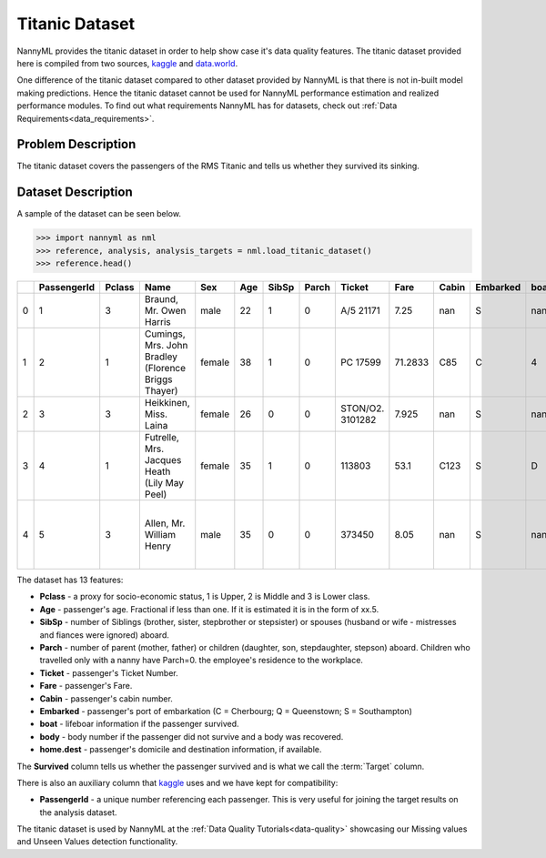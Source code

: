 .. _dataset-titanic:

===============
Titanic Dataset
===============

NannyML provides the titanic dataset in order to help show case it's data quality features.
The titanic dataset provided here is compiled from two sources, kaggle_ and `data.world`_.

One difference of the titanic dataset compared to other dataset provided by NannyML is that
there is not in-built model making predictions. Hence the titanic dataset cannot be used for NannyML
performance estimation and realized performance modules. To find out what requirements NannyML
has for datasets, check out :ref:`Data Requirements<data_requirements>`.

Problem Description
===================

The titanic dataset covers the passengers of the RMS Titanic and tells us whether they
survived its sinking.

Dataset Description
===================

A sample of the dataset can be seen below.


.. code-block:: python

    >>> import nannyml as nml
    >>> reference, analysis, analysis_targets = nml.load_titanic_dataset()
    >>> reference.head()

+----+---------------+----------+-----------------------------------------------------+--------+-------+---------+---------+------------------+---------+---------+------------+--------+--------+---------------------------------------------------+------------+
|    | PassengerId   | Pclass   | Name                                                | Sex    | Age   | SibSp   | Parch   | Ticket           | Fare    | Cabin   | Embarked   | boat   | body   | home.dest                                         | Survived   |
+====+===============+==========+=====================================================+========+=======+=========+=========+==================+=========+=========+============+========+========+===================================================+============+
| 0  | 1             | 3        | Braund, Mr. Owen Harris                             | male   | 22    | 1       | 0       | A/5 21171        | 7.25    | nan     | S          | nan    | nan    | Bridgerule, Devon                                 | 0          |
+----+---------------+----------+-----------------------------------------------------+--------+-------+---------+---------+------------------+---------+---------+------------+--------+--------+---------------------------------------------------+------------+
| 1  | 2             | 1        | Cumings, Mrs. John Bradley (Florence Briggs Thayer) | female | 38    | 1       | 0       | PC 17599         | 71.2833 | C85     | C          | 4      | nan    | New York, NY                                      | 1          |
+----+---------------+----------+-----------------------------------------------------+--------+-------+---------+---------+------------------+---------+---------+------------+--------+--------+---------------------------------------------------+------------+
| 2  | 3             | 3        | Heikkinen, Miss. Laina                              | female | 26    | 0       | 0       | STON/O2. 3101282 | 7.925   | nan     | S          | nan    | nan    | nan                                               | 1          |
+----+---------------+----------+-----------------------------------------------------+--------+-------+---------+---------+------------------+---------+---------+------------+--------+--------+---------------------------------------------------+------------+
| 3  | 4             | 1        | Futrelle, Mrs. Jacques Heath (Lily May Peel)        | female | 35    | 1       | 0       | 113803           | 53.1    | C123    | S          | D      | nan    | Scituate, MA                                      | 1          |
+----+---------------+----------+-----------------------------------------------------+--------+-------+---------+---------+------------------+---------+---------+------------+--------+--------+---------------------------------------------------+------------+
| 4  | 5             | 3        | Allen, Mr. William Henry                            | male   | 35    | 0       | 0       | 373450           | 8.05    | nan     | S          | nan    | nan    | Lower Clapton, Middlesex or Erdington, Birmingham | 0          |
+----+---------------+----------+-----------------------------------------------------+--------+-------+---------+---------+------------------+---------+---------+------------+--------+--------+---------------------------------------------------+------------+

The dataset has 13 features:

- **Pclass** - a proxy for socio-economic status, 1 is Upper, 2 is Middle and 3 is Lower class.
- **Age** - passenger's age. Fractional if less than one. If it is estimated it is in the form of xx.5.
- **SibSp** - number of Siblings (brother, sister, stepbrother or stepsister) or spouses (husband or wife - mistresses and fiances were ignored) aboard.
- **Parch** - number of parent (mother, father) or children (daughter, son, stepdaughter, stepson) aboard. Children who travelled only with a nanny have Parch=0.
  the employee's residence to the workplace.
- **Ticket** - passenger's Ticket Number.
- **Fare** - passenger's Fare.
- **Cabin** - passenger's cabin  number.
- **Embarked** - passenger's port of embarkation (C = Cherbourg; Q = Queenstown; S = Southampton)
- **boat** - lifeboar information if the passenger survived.
- **body** - body number if the passenger did not survive and a body was recovered.
- **home.dest** - passenger's domicile and destination information, if available.

The **Survived** column tells us whether the passenger survived and is what we call the :term:`Target` column.


There is also an auxiliary column that kaggle_ uses and we have kept for compatibility:

- **PassengerId** - a unique number referencing each passenger. This is very useful for joining the target
  results on the analysis dataset.

The titanic dataset is used by NannyML at the :ref:`Data Quality Tutorials<data-quality>` showcasing our Missing values
and Unseen Values detection functionality.

.. _kaggle: https://www.kaggle.com/competitions/titanic/data
.. _`data.world`: https://data.world/nrippner/titanic-disaster-dataset
